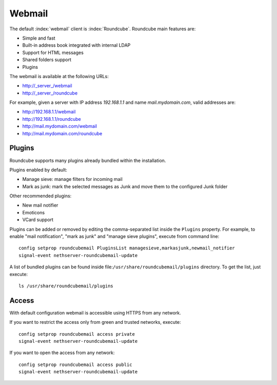 =======
Webmail
=======

The default :index:`webmail` client is :index:`Roundcube`.
Roundcube main features are:

* Simple and fast
* Built-in address book integrated with internal LDAP
* Support for HTML messages
* Shared folders support
* Plugins

The webmail is available at the following URLs:

* http://_server_/webmail
* http://_server_/roundcube

For example, given a server with IP address *192.168.1.1* and name *mail.mydomain.com*, valid addresses are:

* http://192.168.1.1/webmail
* http://192.168.1.1/roundcube
* http://mail.mydomain.com/webmail
* http://mail.mydomain.com/roundcube

Plugins
=======

Roundcube supports many plugins already bundled within the installation.

Plugins enabled by default:

* Manage sieve: manage filters for incoming mail
* Mark as junk: mark the selected messages as Junk and move them to the configured Junk folder

Other recommended plugins:

* New mail notifier
* Emoticons
* VCard support


Plugins can be added or removed by editing the comma-separated list inside the ``Plugins`` property.
For example, to enable "mail notification", "mark as junk" and "manage sieve plugins", execute from command line: ::

 config setprop roundcubemail PluginsList managesieve,markasjunk,newmail_notifier
 signal-event nethserver-roundcubemail-update

A list of bundled plugins can be found inside file:``/usr/share/roundcubemail/plugins`` directory.
To get the list, just execute: ::

 ls /usr/share/roundcubemail/plugins

Access
======

With default configuration webmail is accessible using HTTPS from any network.

If you want to restrict the access only from green and trusted networks, execute: ::

  config setprop roundcubemail access private
  signal-event nethserver-roundcubemail-update

If you want to open the access from any network: ::

  config setprop roundcubemail access public
  signal-event nethserver-roundcubemail-update

